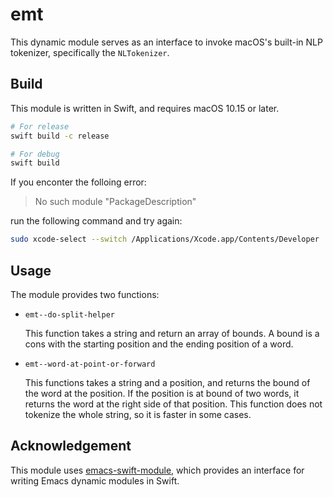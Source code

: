* emt

This dynamic module serves as an interface to invoke macOS's built-in NLP tokenizer, specifically the =NLTokenizer=.

** Build

This module is written in Swift, and requires macOS 10.15 or later.

#+begin_src bash
  # For release
  swift build -c release

  # For debug
  swift build
#+end_src

If you enconter the folloing error:

#+begin_quote
No such module "PackageDescription"
#+end_quote

run the following command and try again:

#+begin_src bash
  sudo xcode-select --switch /Applications/Xcode.app/Contents/Developer
#+end_src

** Usage

The module provides two functions:

- =emt--do-split-helper=

    This function takes a string and return an array of bounds. A bound is a cons with the starting position and the ending position of a word.

- =emt--word-at-point-or-forward=

    This functions takes a string and a position, and returns the bound of the word at the position. If the position is at bound of two words, it returns the word at the right side of that position. This function does not tokenize the whole string, so it is faster in some cases.

** Acknowledgement

This module uses [[https://github.com/SavchenkoValeriy/emacs-swift-module.git][emacs-swift-module]], which provides an interface for writing Emacs dynamic modules in Swift.
